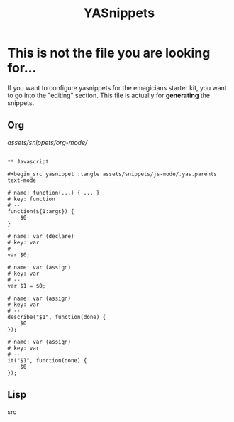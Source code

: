 #+TITLE: YASnippets 
#+results: silent
* This is not the file you are looking for...
  If you want to configure yasnippets for the emagicians starter kit, you want to go into the "editing" section.  This file is actually for *generating* the snippets.

** Org

[[assets/snippets/org-mode/]]

#+BEGIN_SRC 

** Javascript 

#+begin_src yasnippet :tangle assets/snippets/js-mode/.yas.parents
text-mode
#+end_src

#+begin_src yasnippet :tangle assets/snippets/js-mode/function
# name: function(...) { ... }
# key: function
# --
function(${1:args}) {
    $0
} 
#+end_src

#+begin_src yasnippet :tangle assets/snippets/js-mode/var
# name: var (declare)
# key: var
# --
var $0;
#+end_src


#+begin_src yasnippet :tangle assets/snippets/js-mode/var.assign
# name: var (assign)
# key: var
# --
var $1 = $0;
#+end_src


#+begin_src yasnippet :tangle assets/snippets/js-mode/describe
# name: var (assign)
# key: var
# --
describe("$1", function(done) {
	$0
});
#+end_src

#+begin_src yasnippet :tangle assets/snippets/js-mode/it
# name: var (assign)
# key: var
# --
it("$1", function(done) {
	$0
});
#+end_src
** Lisp
src
